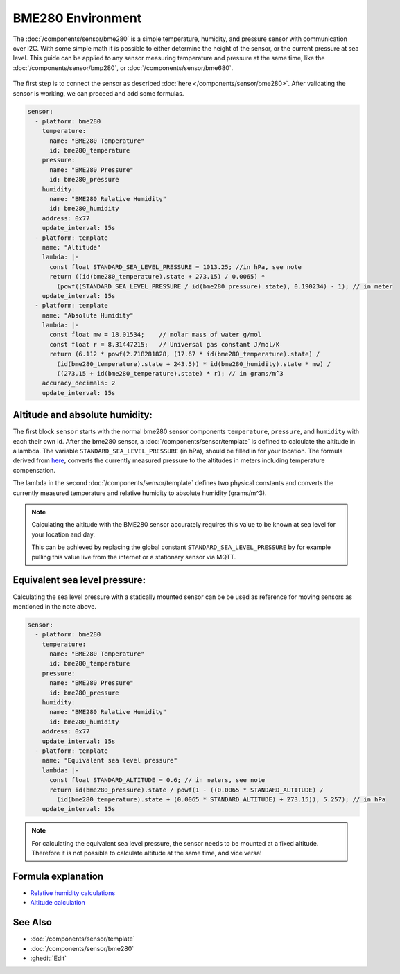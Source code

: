 BME280 Environment
==================

.. seo::
    :description: Instructions for setting up BME280 sensors in ESPHome and calculate altitude, absolute humidity, and sea level pressure.
    :image: bme280.jpg
    :keywords: BME280

The :doc:`/components/sensor/bme280` is a simple temperature, humidity, and pressure sensor with communication over I2C.
With some simple math it is possible to either determine the height of the sensor, or the current pressure at sea level.
This guide can be applied to any sensor measuring temperature and pressure at the same time, like the
:doc:`/components/sensor/bmp280`, or :doc:`/components/sensor/bme680`.

.. figure:: images/bme280-header.jpg
    :align: center
    :width: 75.0%

The first step is to connect the sensor as described :doc:`here </components/sensor/bme280>`.
After validating the sensor is working, we can proceed and add some formulas.

.. code-block:: yaml

    sensor:
      - platform: bme280
        temperature:
          name: "BME280 Temperature"
          id: bme280_temperature
        pressure:
          name: "BME280 Pressure"
          id: bme280_pressure
        humidity:
          name: "BME280 Relative Humidity"
          id: bme280_humidity
        address: 0x77
        update_interval: 15s
      - platform: template
        name: "Altitude"
        lambda: |-
          const float STANDARD_SEA_LEVEL_PRESSURE = 1013.25; //in hPa, see note
          return ((id(bme280_temperature).state + 273.15) / 0.0065) *
            (powf((STANDARD_SEA_LEVEL_PRESSURE / id(bme280_pressure).state), 0.190234) - 1); // in meter
        update_interval: 15s
      - platform: template
        name: "Absolute Humidity"
        lambda: |-
          const float mw = 18.01534;    // molar mass of water g/mol
          const float r = 8.31447215;   // Universal gas constant J/mol/K
          return (6.112 * powf(2.718281828, (17.67 * id(bme280_temperature).state) /
            (id(bme280_temperature).state + 243.5)) * id(bme280_humidity).state * mw) /
            ((273.15 + id(bme280_temperature).state) * r); // in grams/m^3
        accuracy_decimals: 2
        update_interval: 15s

Altitude and absolute humidity:
-------------------------------

The first block ``sensor`` starts with the normal bme280 sensor components ``temperature``, ``pressure``,
and ``humidity`` with each their own id.
After the bme280 sensor, a :doc:`/components/sensor/template` is defined to calculate the altitude in a lambda.
The variable ``STANDARD_SEA_LEVEL_PRESSURE`` (in hPa), should be filled in for your location.
The formula derived from `here <https://github.com/finitespace/BME280/blob/master/src/EnvironmentCalculations.cpp>`__,
converts the currently measured pressure to the altitudes in meters including temperature compensation.

The lambda in the second :doc:`/components/sensor/template` defines two physical constants and
converts the currently measured temperature and relative humidity to absolute humidity (grams/m^3).

.. note::

    Calculating the altitude with the BME280 sensor accurately requires this value to be known at sea level for your location and day.

    This can be achieved by replacing the global constant ``STANDARD_SEA_LEVEL_PRESSURE`` by for example
    pulling this value live from the internet or a stationary sensor via MQTT.

Equivalent sea level pressure:
------------------------------

Calculating the sea level pressure with a statically mounted sensor can be be used as reference for moving sensors as mentioned in the note above.

.. code-block:: yaml

    sensor:
      - platform: bme280
        temperature:
          name: "BME280 Temperature"
          id: bme280_temperature
        pressure:
          name: "BME280 Pressure"
          id: bme280_pressure
        humidity:
          name: "BME280 Relative Humidity"
          id: bme280_humidity
        address: 0x77
        update_interval: 15s
      - platform: template
        name: "Equivalent sea level pressure"
        lambda: |-
          const float STANDARD_ALTITUDE = 0.6; // in meters, see note
          return id(bme280_pressure).state / powf(1 - ((0.0065 * STANDARD_ALTITUDE) /
            (id(bme280_temperature).state + (0.0065 * STANDARD_ALTITUDE) + 273.15)), 5.257); // in hPa
        update_interval: 15s

.. note::

    For calculating the equivalent sea level pressure, the sensor needs to be mounted at a fixed altitude.
    Therefore it is not possible to calculate altitude at the same time, and vice versa!

Formula explanation
-------------------

- `Relative humidity calculations <https://carnotcycle.wordpress.com/2012/08/04/how-to-convert-relative-humidity-to-absolute-humidity/>`__
- `Altitude calculation <https://en.wikipedia.org/wiki/Atmospheric_pressure#Altitude_variation>`__

See Also
--------

- :doc:`/components/sensor/template`
- :doc:`/components/sensor/bme280`
- :ghedit:`Edit`
